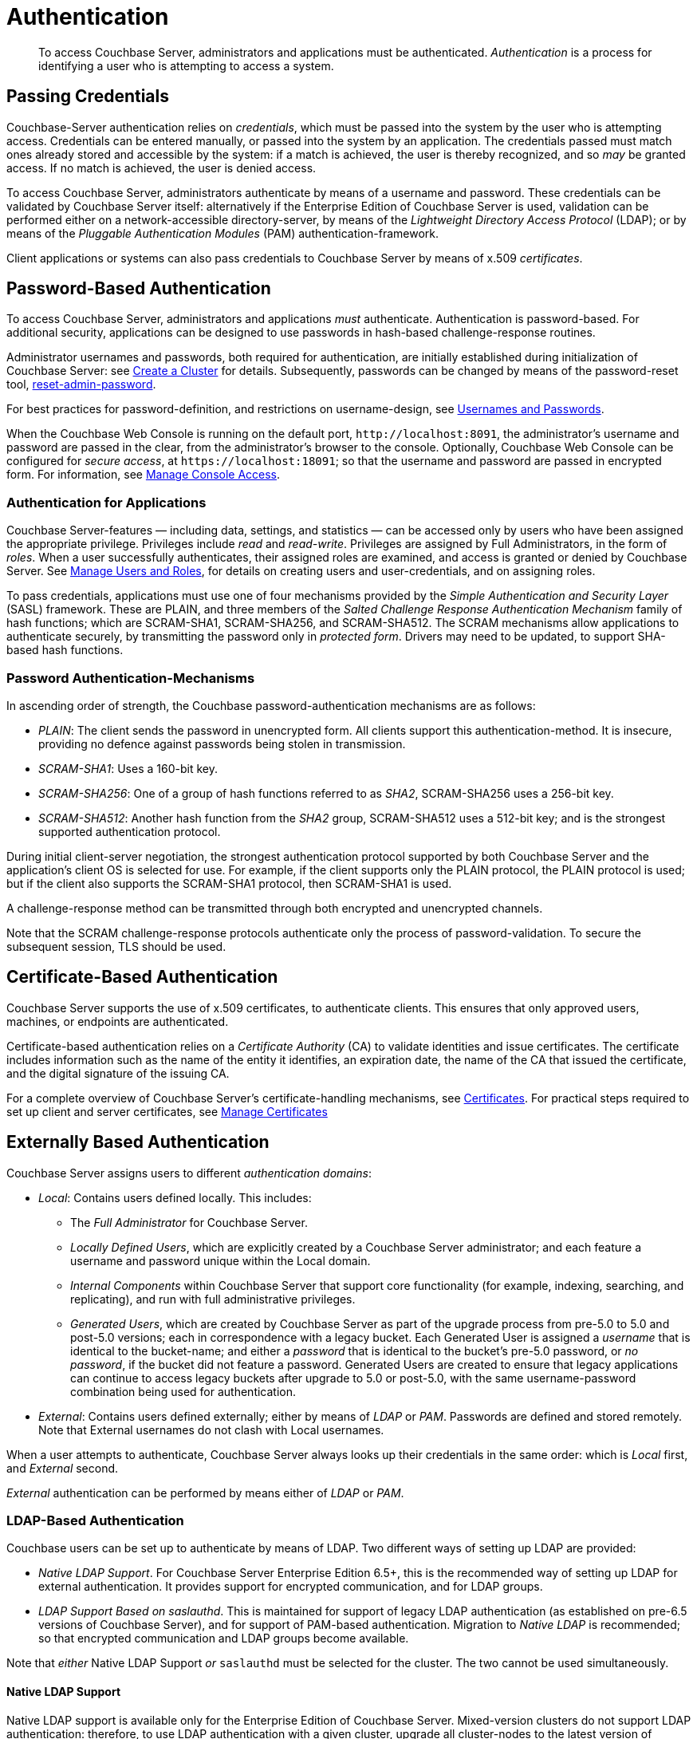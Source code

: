 = Authentication
:page-aliases: security:security-authentication,security:security-ldap-new

[abstract]
To access Couchbase Server, administrators and applications must be authenticated.
_Authentication_ is a process for identifying a user who is attempting to access a system.

[#passing-credentials]
== Passing Credentials

Couchbase-Server authentication relies on _credentials_, which must be passed into the system by the user who is attempting access.
Credentials can be entered manually, or passed into the system by an application.
The credentials passed must match ones already stored and accessible by the system: if a match is achieved, the user is thereby recognized, and so _may_ be granted access.
If no match is achieved, the user is denied access.

To access Couchbase Server, administrators authenticate by means of a username and password.
These credentials can be validated by Couchbase Server itself: alternatively if the Enterprise Edition of Couchbase Server is used, validation can be performed either on a network-accessible directory-server, by means of the _Lightweight Directory Access Protocol_ (LDAP); or by means of the _Pluggable Authentication Modules_ (PAM) authentication-framework.

Client applications or systems can also pass credentials to Couchbase Server by means of x.509 _certificates_.

[#introduction-to-password-based-authentication]
== Password-Based Authentication

To access Couchbase Server, administrators and applications _must_ authenticate.
Authentication is password-based.
For additional security, applications can be designed to use passwords in hash-based challenge-response routines.

Administrator usernames and passwords, both required for authentication, are initially established during initialization of Couchbase Server: see xref:manage:manage-nodes/create-cluster.adoc[Create a Cluster] for details.
Subsequently, passwords can be changed by means of the password-reset tool, xref:cli:cbcli/couchbase-cli-reset-admin-password.adoc[reset-admin-password].

For best practices for password-definition, and restrictions on username-design, see xref:learn:security/usernames-and-passwords.adoc[Usernames and Passwords].

When the Couchbase Web Console is running on the default port, `+http://localhost:8091+`, the administrator's username and password are
passed in the clear, from the administrator's browser to the console.
Optionally, Couchbase Web Console can be configured for _secure access_, at `+https://localhost:18091+`; so that the username and password are passed in encrypted form.
For information, see xref:manage:manage-security/manage-console-access.adoc[Manage Console Access].

[#authentication-for-applications]
=== Authentication for Applications

Couchbase Server-features — including data, settings, and statistics — can be accessed only by users who have been assigned the appropriate privilege.
Privileges include _read_ and _read-write_.
Privileges are assigned by Full Administrators, in the form of _roles_.
When a user successfully authenticates, their assigned roles are examined, and access is granted or denied by Couchbase Server.
See
xref:manage:manage-security/manage-users-and-roles.adoc[Manage Users and Roles], for details on creating users and user-credentials, and on assigning roles.

To pass credentials, applications must use one of four mechanisms provided by the _Simple Authentication and Security Layer_ (SASL) framework.
These are PLAIN, and three members of the _Salted Challenge Response Authentication Mechanism_ family of hash functions; which are SCRAM-SHA1, SCRAM-SHA256, and SCRAM-SHA512.
The SCRAM mechanisms allow applications to authenticate securely, by transmitting the password only in _protected form_.
Drivers may need to be updated, to support SHA-based hash functions.

[#password-authentication-mechanisms]
=== Password Authentication-Mechanisms

In ascending order of strength, the Couchbase password-authentication mechanisms are as follows:

* _PLAIN_: The client sends the password in unencrypted form.
All clients support this authentication-method.
It is insecure, providing no defence against passwords being stolen in transmission.

* _SCRAM-SHA1_: Uses a 160-bit key.

* _SCRAM-SHA256_: One of a group of hash functions referred to as _SHA2_, SCRAM-SHA256 uses a 256-bit key.

* _SCRAM-SHA512_: Another hash function from the _SHA2_ group, SCRAM-SHA512 uses a 512-bit key; and is the strongest supported authentication protocol.

During initial client-server negotiation, the strongest authentication protocol supported by both Couchbase Server and the application's client OS is selected for use.
For example, if the client supports only the PLAIN protocol, the PLAIN protocol is used; but if the client also supports the SCRAM-SHA1 protocol, then SCRAM-SHA1 is used.

A challenge-response method can be transmitted through both encrypted and unencrypted channels.

Note that the SCRAM challenge-response protocols authenticate only the process of password-validation.
To secure the subsequent session, TLS should be used.

[#introduction-to-certificate-based-authentication]
== Certificate-Based Authentication

Couchbase Server supports the use of x.509 certificates, to authenticate clients.
This ensures that only approved users, machines, or endpoints are authenticated.

Certificate-based authentication relies on a _Certificate Authority_ (CA) to validate identities and issue certificates.
The certificate includes information such as the name of the entity it identifies, an expiration date, the name of the CA that issued the certificate, and the digital signature of the issuing CA.

For a complete overview of Couchbase Server's certificate-handling mechanisms, see xref:learn:security/certificates.adoc[Certificates].
For practical steps required to set up client and server certificates, see xref:manage:manage-security/manage-certificates.adoc[Manage Certificates]

[#introduction-to-externally-based-authentication]
== Externally Based Authentication

Couchbase Server assigns users to different _authentication domains_:

* _Local_: Contains users defined locally.
This includes:

 ** The _Full Administrator_ for Couchbase Server.

** _Locally Defined Users_, which are explicitly created by a Couchbase Server  administrator; and each feature a username and password unique within the Local domain.

 ** _Internal Components_ within Couchbase Server that support core  functionality (for example, indexing, searching, and replicating), and run  with full administrative privileges.

 ** _Generated Users_, which are created by Couchbase Server as part of the  upgrade process from pre-5.0 to 5.0 and post-5.0 versions; each in  correspondence with a legacy bucket.
Each Generated User is assigned a _username_ that is identical to the bucket-name; and either a _password_ that is identical to the bucket's pre-5.0 password, or _no password_, if the bucket did not feature a password.
Generated Users are created to ensure that legacy applications can continue to access legacy buckets after upgrade to 5.0 or post-5.0, with the same username-password combination being used for authentication.

* _External_: Contains users defined externally; either by means of _LDAP_ or _PAM_.
Passwords are defined and stored remotely.
Note that External usernames do not clash with Local usernames.

When a user attempts to authenticate, Couchbase Server always looks up their credentials in the same order: which is _Local_ first, and _External_ second.

_External_ authentication can be performed by means either of _LDAP_ or _PAM_.

[#introduction-to-ldap-based-authentication]
=== LDAP-Based Authentication

Couchbase users can be set up to authenticate by means of LDAP.
Two different ways of setting up LDAP are provided:

* _Native LDAP Support_.
For Couchbase Server Enterprise Edition 6.5+, this is the recommended way of setting up LDAP for external authentication.
It provides support for encrypted communication, and for LDAP groups.

* _LDAP Support Based on saslauthd_.
This is maintained for support of legacy LDAP authentication (as established on pre-6.5 versions of Couchbase Server), and for support of PAM-based authentication.
Migration to _Native LDAP_ is recommended; so that encrypted communication and LDAP groups become available.

Note that _either_ Native LDAP Support _or_ `saslauthd` must be selected for the cluster.
The two cannot be used simultaneously.

[#native-ldap-support]
==== Native LDAP Support

Native LDAP support is available only for the Enterprise Edition of Couchbase Server.
Mixed-version clusters do not support LDAP authentication: therefore, to use LDAP authentication with a given cluster, upgrade all cluster-nodes to the latest version of Enterprise Edition Couchbase Server.

Couchbase Server is designed to interoperate with _OpenLDAP_ software, which can be downloaded from the http://www.openldap.org/[openldap.org^] website.
Couchbase Server also supports _Active Directory_.

[#ldap-benefits]
===== Native LDAP Benefits

Authenticating with Native LDAP provides the benefits of:

* Centralized identity and security-policy management, on the LDAP server.

* LDAP Groups, which are recognized by Couchbase Server.
These provide simplified user-administration, allowing Couchbase Server-privileges to be assigned by group,
rather than just by user.
See xref:learn:security/authentication-overview.adoc#introduction-to-ldap-groups[LDAP Groups], below.

* Cross-platform support.
Native LDAP authentication can be used for clusters running on any Couchbase-Server supported operating system. (This contrasts with saslauthd, which runs only on Linux.)

When the administrator enters a username and password at the login prompt provided by Couchbase Web Console, this is checked against a local _admin password file_.
The credentials are then checked against an LDAP directory service: if the credentials are validated, authentication succeeds.

Couchbase Server allows Native LDAP to be configured by means of the xref:cli:cbcli/couchbase-cli-setting-ldap.adoc[setting-ldap] CLI command.

[#introduction-to-ldap-groups]
===== LDAP Groups

LDAP allows users to be members of _groups_.
When a Couchbase-Server user authenticates with LDAP, a list of the user's LDAP groups is returned to Couchbase Server.
If an LDAP group has previously been _mapped_ to a Couchbase-Server group, the user inherits the roles assigned to the Couchbase-Server group.

For more information and specific examples, see xref:manage:manage-security/configure-ldap.adoc[Configure LDAP].

[#using-saslauthd]
==== Using `saslauthd`

LDAP authentication based on `saslauthd` is only available for the Enterprise Edition of Couchbase Server, and only on the Linux platform.
It provides the benefits of centralized identity and security-policy management, and of simplified compliance; as described above.
It does not support LDAP groups.

For LDAP authentication, _Native LDAP_ , rather than `saslauthd`, is recommended for Couchbase Server Enterprise Edition 6.5+.

The `saslauthd` library also can be configured in order to support PAM.
For details on configuring `saslauthd` to support external authentication by LDAP or PAM, see xref:manage:manage-security/configure-saslauthd.adoc[Configure `saslauthd`].

[#introduction-to-pam-based-authentication]
=== PAM-Based Authentication

_Pluggable Authentication Modules_ (PAM) provide an authentication framework that allows multiple, low-level authentication schemes to be used by a single API.
The _Enterprise Edition_ of Couchbase Server, running on Linux, supports administrator-authentication through PAM's _Linux password-module_.

[#pam-benefits]
==== PAM Benefits

Used with the _Enterprise Edition_ of Couchbase Server, the PAM _Linux password-module_ provides:

* _External authentication_: Administrator-accounts defined on Linux systems, in the `/etc/shadow` directory, can be accessed for authentication-purposes by Couchbase Server.

* _Password policy-management_: Linux password-management can be used across different Couchbase Server-nodes; to synchronize, maintain, and expire administrator-passwords.

==== PAM-Related Version Requirements

Use of the PAM Linux password-module requires all cluster-nodes to be Linux-based, running the Enterprise Edition of Couchbase Server, version 4.6 or above.
Additionally, the `saslauthd` library version must be 2.1.x or above.
